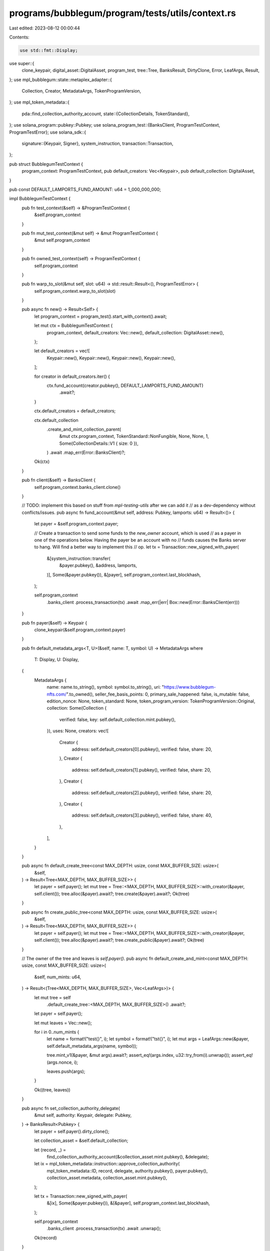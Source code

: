 programs/bubblegum/program/tests/utils/context.rs
=================================================

Last edited: 2023-08-12 00:00:44

Contents:

.. code-block:: rs

    use std::fmt::Display;

use super::{
    clone_keypair, digital_asset::DigitalAsset, program_test, tree::Tree, BanksResult, DirtyClone,
    Error, LeafArgs, Result,
};
use mpl_bubblegum::state::metaplex_adapter::{
    Collection, Creator, MetadataArgs, TokenProgramVersion,
};
use mpl_token_metadata::{
    pda::find_collection_authority_account,
    state::{CollectionDetails, TokenStandard},
};
use solana_program::pubkey::Pubkey;
use solana_program_test::{BanksClient, ProgramTestContext, ProgramTestError};
use solana_sdk::{
    signature::{Keypair, Signer},
    system_instruction,
    transaction::Transaction,
};

pub struct BubblegumTestContext {
    program_context: ProgramTestContext,
    pub default_creators: Vec<Keypair>,
    pub default_collection: DigitalAsset,
}

pub const DEFAULT_LAMPORTS_FUND_AMOUNT: u64 = 1_000_000_000;

impl BubblegumTestContext {
    pub fn test_context(&self) -> &ProgramTestContext {
        &self.program_context
    }

    pub fn mut_test_context(&mut self) -> &mut ProgramTestContext {
        &mut self.program_context
    }

    pub fn owned_test_context(self) -> ProgramTestContext {
        self.program_context
    }

    pub fn warp_to_slot(&mut self, slot: u64) -> std::result::Result<(), ProgramTestError> {
        self.program_context.warp_to_slot(slot)
    }

    pub async fn new() -> Result<Self> {
        let program_context = program_test().start_with_context().await;

        let mut ctx = BubblegumTestContext {
            program_context,
            default_creators: Vec::new(),
            default_collection: DigitalAsset::new(),
        };

        let default_creators = vec![
            Keypair::new(),
            Keypair::new(),
            Keypair::new(),
            Keypair::new(),
        ];

        for creator in default_creators.iter() {
            ctx.fund_account(creator.pubkey(), DEFAULT_LAMPORTS_FUND_AMOUNT)
                .await?;
        }

        ctx.default_creators = default_creators;

        ctx.default_collection
            .create_and_mint_collection_parent(
                &mut ctx.program_context,
                TokenStandard::NonFungible,
                None,
                None,
                1,
                Some(CollectionDetails::V1 { size: 0 }),
            )
            .await
            .map_err(Error::BanksClient)?;

        Ok(ctx)
    }

    pub fn client(&self) -> BanksClient {
        self.program_context.banks_client.clone()
    }

    // TODO: implement this based on stuff from `mpl-testing-utils` after we can add it
    // as a dev-dependency without conflicts/issues.
    pub async fn fund_account(&mut self, address: Pubkey, lamports: u64) -> Result<()> {
        let payer = &self.program_context.payer;

        // Create a transaction to send some funds to the `new_owner` account, which is used
        // as a payer in one of the operations below. Having the payer be an account with no
        // funds causes the Banks server to hang. Will find a better way to implement this
        // op.
        let tx = Transaction::new_signed_with_payer(
            &[system_instruction::transfer(
                &payer.pubkey(),
                &address,
                lamports,
            )],
            Some(&payer.pubkey()),
            &[payer],
            self.program_context.last_blockhash,
        );

        self.program_context
            .banks_client
            .process_transaction(tx)
            .await
            .map_err(|err| Box::new(Error::BanksClient(err)))
    }

    pub fn payer(&self) -> Keypair {
        clone_keypair(&self.program_context.payer)
    }

    pub fn default_metadata_args<T, U>(&self, name: T, symbol: U) -> MetadataArgs
    where
        T: Display,
        U: Display,
    {
        MetadataArgs {
            name: name.to_string(),
            symbol: symbol.to_string(),
            uri: "https://www.bubblegum-nfts.com/".to_owned(),
            seller_fee_basis_points: 0,
            primary_sale_happened: false,
            is_mutable: false,
            edition_nonce: None,
            token_standard: None,
            token_program_version: TokenProgramVersion::Original,
            collection: Some(Collection {
                verified: false,
                key: self.default_collection.mint.pubkey(),
            }),
            uses: None,
            creators: vec![
                Creator {
                    address: self.default_creators[0].pubkey(),
                    verified: false,
                    share: 20,
                },
                Creator {
                    address: self.default_creators[1].pubkey(),
                    verified: false,
                    share: 20,
                },
                Creator {
                    address: self.default_creators[2].pubkey(),
                    verified: false,
                    share: 20,
                },
                Creator {
                    address: self.default_creators[3].pubkey(),
                    verified: false,
                    share: 40,
                },
            ],
        }
    }

    pub async fn default_create_tree<const MAX_DEPTH: usize, const MAX_BUFFER_SIZE: usize>(
        &self,
    ) -> Result<Tree<MAX_DEPTH, MAX_BUFFER_SIZE>> {
        let payer = self.payer();
        let mut tree = Tree::<MAX_DEPTH, MAX_BUFFER_SIZE>::with_creator(&payer, self.client());
        tree.alloc(&payer).await?;
        tree.create(&payer).await?;
        Ok(tree)
    }

    pub async fn create_public_tree<const MAX_DEPTH: usize, const MAX_BUFFER_SIZE: usize>(
        &self,
    ) -> Result<Tree<MAX_DEPTH, MAX_BUFFER_SIZE>> {
        let payer = self.payer();
        let mut tree = Tree::<MAX_DEPTH, MAX_BUFFER_SIZE>::with_creator(&payer, self.client());
        tree.alloc(&payer).await?;
        tree.create_public(&payer).await?;
        Ok(tree)
    }

    // The owner of the tree and leaves is `self.payer()`.
    pub async fn default_create_and_mint<const MAX_DEPTH: usize, const MAX_BUFFER_SIZE: usize>(
        &self,
        num_mints: u64,
    ) -> Result<(Tree<MAX_DEPTH, MAX_BUFFER_SIZE>, Vec<LeafArgs>)> {
        let mut tree = self
            .default_create_tree::<MAX_DEPTH, MAX_BUFFER_SIZE>()
            .await?;

        let payer = self.payer();

        let mut leaves = Vec::new();

        for i in 0..num_mints {
            let name = format!("test{}", i);
            let symbol = format!("tst{}", i);
            let mut args = LeafArgs::new(&payer, self.default_metadata_args(name, symbol));

            tree.mint_v1(&payer, &mut args).await?;
            assert_eq!(args.index, u32::try_from(i).unwrap());
            assert_eq!(args.nonce, i);

            leaves.push(args);
        }

        Ok((tree, leaves))
    }

    pub async fn set_collection_authority_delegate(
        &mut self,
        authority: Keypair,
        delegate: Pubkey,
    ) -> BanksResult<Pubkey> {
        let payer = self.payer().dirty_clone();

        let collection_asset = &self.default_collection;

        let (record, _) =
            find_collection_authority_account(&collection_asset.mint.pubkey(), &delegate);

        let ix = mpl_token_metadata::instruction::approve_collection_authority(
            mpl_token_metadata::ID,
            record,
            delegate,
            authority.pubkey(),
            payer.pubkey(),
            collection_asset.metadata,
            collection_asset.mint.pubkey(),
        );

        let tx = Transaction::new_signed_with_payer(
            &[ix],
            Some(&payer.pubkey()),
            &[&payer],
            self.program_context.last_blockhash,
        );

        self.program_context
            .banks_client
            .process_transaction(tx)
            .await
            .unwrap();

        Ok(record)
    }
}


